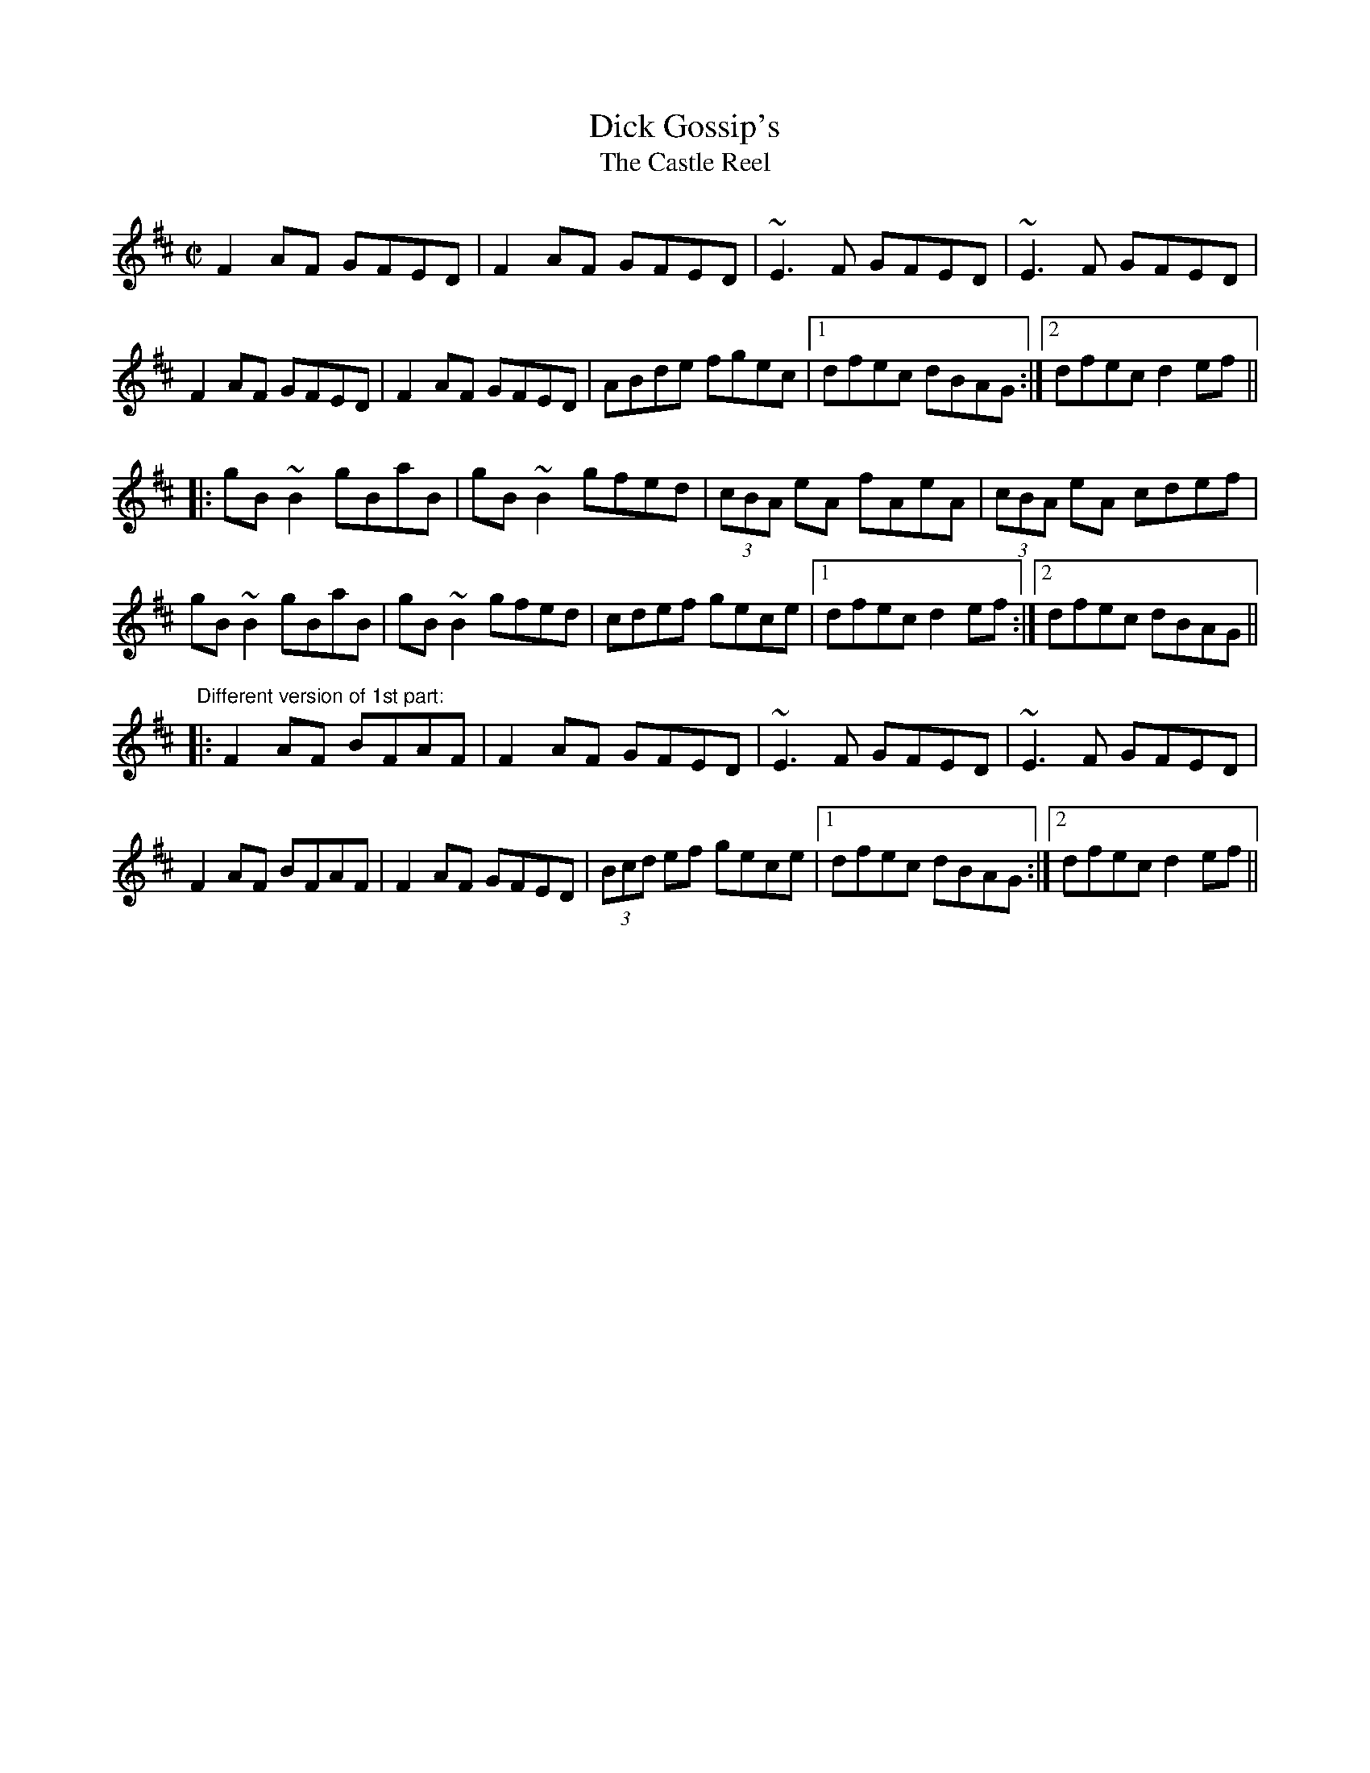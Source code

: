 X: 1
T:Dick Gossip's
T:Castle Reel, The
M:C|
R:reel
N:Sometimes played with the parts in the opposite order
Z:id:hn-reel-52
K:D
F2AF GFED|F2AF GFED|~E3F GFED|~E3F GFED|
F2AF GFED|F2AF GFED|ABde fgec|1 dfec dBAG:|2 dfec d2ef||
|:gB~B2 gBaB|gB~B2 gfed|(3cBA eA fAeA|(3cBA eA cdef|
gB~B2 gBaB|gB~B2 gfed|cdef gece|1 dfec d2ef:|2 dfec dBAG||
"Different version of 1st part:"
|:F2AF BFAF|F2AF GFED|~E3F GFED|~E3F GFED|
F2AF BFAF|F2AF GFED|(3Bcd ef gece|1 dfec dBAG:|2 dfec d2ef||
